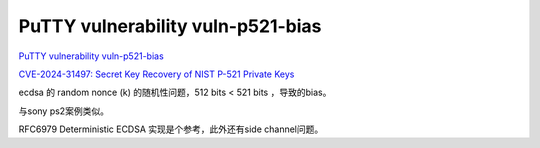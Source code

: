 PuTTY vulnerability vuln-p521-bias
=====================================

`PuTTY vulnerability vuln-p521-bias <https://www.chiark.greenend.org.uk/~sgtatham/putty/wishlist/vuln-p521-bias.html>`_

`CVE-2024-31497: Secret Key Recovery of NIST P-521 Private Keys <https://www.openwall.com/lists/oss-security/2024/04/15/6>`_

ecdsa 的 random nonce (k) 的随机性问题，512 bits < 521 bits ，导致的bias。

与sony ps2案例类似。

RFC6979 Deterministic ECDSA 实现是个参考，此外还有side channel问题。
